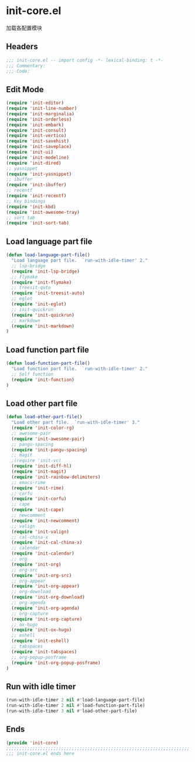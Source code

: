 * init-core.el
:PROPERTIES:
:HEADER-ARGS: :tangle (concat temporary-file-directory "init-core.el") :lexical t
:END:

加载各配置模块
** Headers
#+BEGIN_SRC emacs-lisp
;;; init-core.el -- import config -*- lexical-binding: t -*-
;;; Commentary:
;;; Code:
#+END_SRC

** Edit Mode
#+BEGIN_SRC emacs-lisp
(require 'init-editor)
(require 'init-line-number)
(require 'init-marginalia)
(require 'init-orderless)
(require 'init-embark)
(require 'init-consult)
(require 'init-vertico)
(require 'init-savehist)
(require 'init-saveplace)
(require 'init-ui)
(require 'init-modeline)
(require 'init-dired)
;; yasnippet
(require 'init-yasnippet)
;; ibuffer
(require 'init-ibuffer)
;; recentf
(require 'init-recentf)
;; Key bindings
(require 'init-kbd)
(require 'init-awesome-tray)
;; sort tab
(require 'init-sort-tab)
#+END_SRC

** Load language part file
#+BEGIN_SRC emacs-lisp
(defun load-language-part-file()
  "Load language part file.  `run-with-idle-timer' 2."
  ;; lsp-bridge
  (require 'init-lsp-bridge)
  ;; flymake
  (require 'init-flymake)
  ;; treesit-quto
  (require 'init-treesit-auto)
  ;; eglot
  (require 'init-eglot)
  ;; init-quickrun
  (require 'init-quickrun)
  ;; markdown
  (require 'init-markdown)
)
#+END_SRC

** Load function part file
#+BEGIN_SRC emacs-lisp
(defun load-function-part-file()
  "Load function part file.  `run-with-idle-timer' 2."
  ;; Self function
  (require 'init-function)
)
#+END_SRC

** Load other part file
#+BEGIN_SRC emacs-lisp
(defun load-other-part-file()
  "Load other part file.  `run-with-idle-timer' 3."
  (require 'init-color-rg)
  ;; awesome-pair
  (require 'init-awesome-pair)
  ;; pangu-spacing
  (require 'init-pangu-spacing)
  ;; magit
  ;(require 'init-vc)
  (require 'init-diff-hl)
  (require 'init-magit)
  (require 'init-rainbow-delimiters)
  ;; emacs-rime
  (require 'init-rime)
  ;; corfu
  (require 'init-corfu)
  ;; cape
  (require 'init-cape)
  ;; newcomment
  (require 'init-newcomment)
  ;; valign
  (require 'init-valign)
  ;; cal-china-x
  (require 'init-cal-china-x)
  ;; calendar
  (require 'init-calendar)
  ;; org
  (require 'init-org)
  ;; org-src
  (require 'init-org-src)
  ;; org-appear
  (require 'init-org-appear)
  ;; org-download
  (require 'init-org-download)
  ;; org-agenda
  (require 'init-org-agenda)
  ;; org-capture
  (require 'init-org-capture)
  ;; ox-hugo
  (require 'init-ox-hugo)
  ;; eshell
  (require 'init-eshell)
  ;; tabspaces
  (require 'init-tabspaces)
  ;; org-popup-posframe
  (require 'init-org-popup-posframe)
)
#+END_SRC

** Run with idle timer
#+BEGIN_SRC emacs-lisp
(run-with-idle-timer 2 nil #'load-language-part-file)
(run-with-idle-timer 2 nil #'load-function-part-file)
(run-with-idle-timer 3 nil #'load-other-part-file)
#+END_SRC

** Ends
#+BEGIN_SRC emacs-lisp
(provide 'init-core)
;;;;;;;;;;;;;;;;;;;;;;;;;;;;;;;;;;;;;;;;;;;;;;;;;;;;;;;;;;;;;;;;;;;;;;
;;; init-core.el ends here
#+END_SRC
